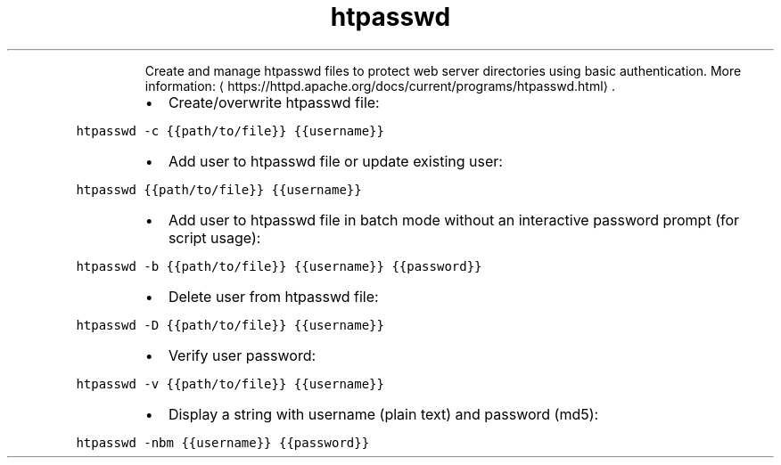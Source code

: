 .TH htpasswd
.PP
.RS
Create and manage htpasswd files to protect web server directories using basic authentication.
More information: \[la]https://httpd.apache.org/docs/current/programs/htpasswd.html\[ra]\&.
.RE
.RS
.IP \(bu 2
Create/overwrite htpasswd file:
.RE
.PP
\fB\fChtpasswd \-c {{path/to/file}} {{username}}\fR
.RS
.IP \(bu 2
Add user to htpasswd file or update existing user:
.RE
.PP
\fB\fChtpasswd {{path/to/file}} {{username}}\fR
.RS
.IP \(bu 2
Add user to htpasswd file in batch mode without an interactive password prompt (for script usage):
.RE
.PP
\fB\fChtpasswd \-b {{path/to/file}} {{username}} {{password}}\fR
.RS
.IP \(bu 2
Delete user from htpasswd file:
.RE
.PP
\fB\fChtpasswd \-D {{path/to/file}} {{username}}\fR
.RS
.IP \(bu 2
Verify user password:
.RE
.PP
\fB\fChtpasswd \-v {{path/to/file}} {{username}}\fR
.RS
.IP \(bu 2
Display a string with username (plain text) and password (md5):
.RE
.PP
\fB\fChtpasswd \-nbm {{username}} {{password}}\fR
